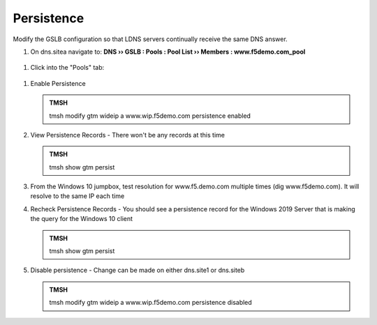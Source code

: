Persistence
###############################

Modify the GSLB configuration so that LDNS servers continually receive the same DNS answer.

#. On dns.sitea navigate to: **DNS  ››  GSLB : Pools : Pool List  ››  Members : www.f5demo.com_pool**

   .. image:: /_static/class1/gslb_wideip_list.png
      :width: 800

 ..  https://gtm1.site1.example.com/tmui/Control/jspmap/tmui/globallb/wideip/list.jsp

#. Click into the "Pools" tab:

   .. image:: /_static/class1/gslb_wideip_list_members.png
      :width: 800

 ..  https://gtm1.site1.example.com/tmui/Control/jspmap/tmui/globallb/wideip/pools.jsp?name=%2FCommon%2Fwww.gslb.example.com&type=1&identity=www.gslb.example.com

#. Enable Persistence

   .. image:: /_static/class1/gslb_wideip_persistence_enabled.png
      :width: 800

   .. admonition:: TMSH

      tmsh modify gtm wideip a www.wip.f5demo.com persistence enabled

#. View Persistence Records - There won't be any records at this time

   .. admonition:: TMSH

      tmsh show gtm persist

#. From the Windows 10 jumpbox, test resolution for www.f5.demo.com multiple times (dig www.f5demo.com).  It will resolve to the same IP each time

#. Recheck Persistence Records - You should see a persistence record for the Windows 2019 Server that is making the query for the Windows 10 client

   .. admonition:: TMSH

      tmsh show gtm persist

#. Disable persistence - Change can be made on either dns.site1 or dns.siteb

   .. admonition:: TMSH

      tmsh modify gtm wideip a www.wip.f5demo.com persistence disabled
